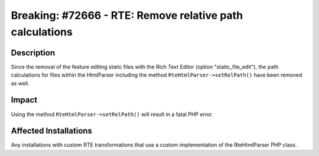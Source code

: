 =========================================================
Breaking: #72666 - RTE: Remove relative path calculations
=========================================================

Description
===========

Since the removal of the feature editing static files with the Rich Text Editor (option "static_file_edit"), the path calculations for files
within the HtmlParser including the method ``RteHtmlParser->setRelPath()`` have been removed as well.


Impact
======

Using the method ``RteHtmlParser->setRelPath()`` will result in a fatal PHP error.


Affected Installations
======================

Any installations with custom RTE transformations that use a custom implementation of the RteHtmlParser PHP class.